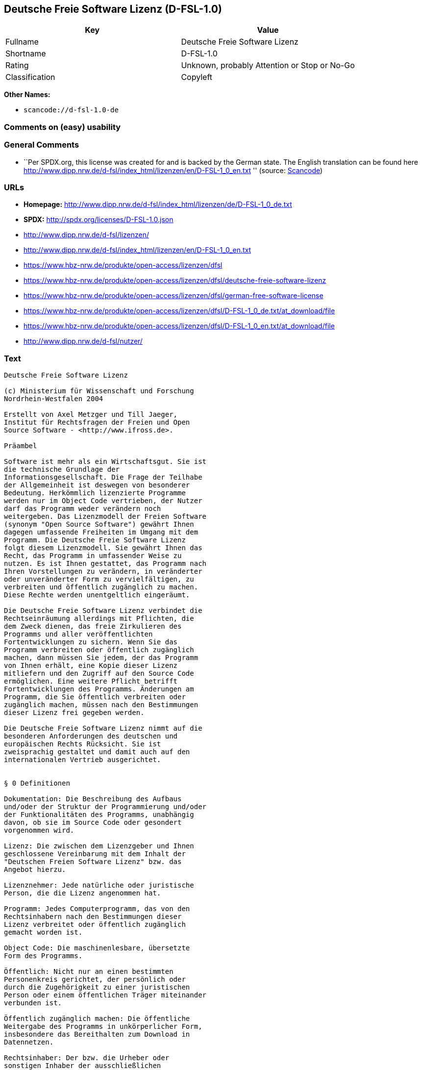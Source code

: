 == Deutsche Freie Software Lizenz (D-FSL-1.0)

[cols=",",options="header",]
|===
|Key |Value
|Fullname |Deutsche Freie Software Lizenz
|Shortname |D-FSL-1.0
|Rating |Unknown, probably Attention or Stop or No-Go
|Classification |Copyleft
|===

*Other Names:*

* `+scancode://d-fsl-1.0-de+`

=== Comments on (easy) usability

=== General Comments

* ``Per SPDX.org, this license was created for and is backed by the
German state. The English translation can be found here
http://www.dipp.nrw.de/d-fsl/index_html/lizenzen/en/D-FSL-1_0_en.txt ''
(source:
https://github.com/nexB/scancode-toolkit/blob/develop/src/licensedcode/data/licenses/d-fsl-1.0-de.yml[Scancode])

=== URLs

* *Homepage:*
http://www.dipp.nrw.de/d-fsl/index_html/lizenzen/de/D-FSL-1_0_de.txt
* *SPDX:* http://spdx.org/licenses/D-FSL-1.0.json
* http://www.dipp.nrw.de/d-fsl/lizenzen/
* http://www.dipp.nrw.de/d-fsl/index_html/lizenzen/en/D-FSL-1_0_en.txt
* https://www.hbz-nrw.de/produkte/open-access/lizenzen/dfsl
* https://www.hbz-nrw.de/produkte/open-access/lizenzen/dfsl/deutsche-freie-software-lizenz
* https://www.hbz-nrw.de/produkte/open-access/lizenzen/dfsl/german-free-software-license
* https://www.hbz-nrw.de/produkte/open-access/lizenzen/dfsl/D-FSL-1_0_de.txt/at_download/file
* https://www.hbz-nrw.de/produkte/open-access/lizenzen/dfsl/D-FSL-1_0_en.txt/at_download/file
* http://www.dipp.nrw.de/d-fsl/nutzer/

=== Text

....
Deutsche Freie Software Lizenz

(c) Ministerium für Wissenschaft und Forschung 
Nordrhein-Westfalen 2004

Erstellt von Axel Metzger und Till Jaeger, 
Institut für Rechtsfragen der Freien und Open 
Source Software - <http://www.ifross.de>.

Präambel

Software ist mehr als ein Wirtschaftsgut. Sie ist 
die technische Grundlage der 
Informationsgesellschaft. Die Frage der Teilhabe 
der Allgemeinheit ist deswegen von besonderer 
Bedeutung. Herkömmlich lizenzierte Programme 
werden nur im Object Code vertrieben, der Nutzer 
darf das Programm weder verändern noch 
weitergeben. Das Lizenzmodell der Freien Software 
(synonym "Open Source Software") gewährt Ihnen 
dagegen umfassende Freiheiten im Umgang mit dem 
Programm. Die Deutsche Freie Software Lizenz 
folgt diesem Lizenzmodell. Sie gewährt Ihnen das 
Recht, das Programm in umfassender Weise zu 
nutzen. Es ist Ihnen gestattet, das Programm nach 
Ihren Vorstellungen zu verändern, in veränderter 
oder unveränderter Form zu vervielfältigen, zu 
verbreiten und öffentlich zugänglich zu machen. 
Diese Rechte werden unentgeltlich eingeräumt. 

Die Deutsche Freie Software Lizenz verbindet die 
Rechtseinräumung allerdings mit Pflichten, die 
dem Zweck dienen, das freie Zirkulieren des 
Programms und aller veröffentlichten 
Fortentwicklungen zu sichern. Wenn Sie das 
Programm verbreiten oder öffentlich zugänglich 
machen, dann müssen Sie jedem, der das Programm 
von Ihnen erhält, eine Kopie dieser Lizenz 
mitliefern und den Zugriff auf den Source Code 
ermöglichen. Eine weitere Pflicht betrifft 
Fortentwicklungen des Programms. Änderungen am 
Programm, die Sie öffentlich verbreiten oder 
zugänglich machen, müssen nach den Bestimmungen 
dieser Lizenz frei gegeben werden. 

Die Deutsche Freie Software Lizenz nimmt auf die 
besonderen Anforderungen des deutschen und 
europäischen Rechts Rücksicht. Sie ist 
zweisprachig gestaltet und damit auch auf den 
internationalen Vertrieb ausgerichtet. 


§ 0 Definitionen

Dokumentation: Die Beschreibung des Aufbaus 
und/oder der Struktur der Programmierung und/oder 
der Funktionalitäten des Programms, unabhängig 
davon, ob sie im Source Code oder gesondert 
vorgenommen wird.

Lizenz: Die zwischen dem Lizenzgeber und Ihnen 
geschlossene Vereinbarung mit dem Inhalt der 
"Deutschen Freien Software Lizenz" bzw. das 
Angebot hierzu. 

Lizenznehmer: Jede natürliche oder juristische 
Person, die die Lizenz angenommen hat.

Programm: Jedes Computerprogramm, das von den 
Rechtsinhabern nach den Bestimmungen dieser 
Lizenz verbreitet oder öffentlich zugänglich 
gemacht worden ist.

Object Code: Die maschinenlesbare, übersetzte 
Form des Programms.

Öffentlich: Nicht nur an einen bestimmten 
Personenkreis gerichtet, der persönlich oder 
durch die Zugehörigkeit zu einer juristischen 
Person oder einem öffentlichen Träger miteinander 
verbunden ist.

Öffentlich zugänglich machen: Die öffentliche 
Weitergabe des Programms in unkörperlicher Form, 
insbesondere das Bereithalten zum Download in 
Datennetzen.  

Rechtsinhaber: Der bzw. die Urheber oder 
sonstigen Inhaber der ausschließlichen 
Nutzungsrechte an dem Programm.

Source Code: Die für Menschen lesbare, in 
Programmiersprache dargestellte Form des 
Programms.

Verändern: Jede Erweiterung, Kürzung und 
Bearbeitung des Programms, insbesondere 
Weiterentwicklungen.

Verbreiten: Die öffentliche Weitergabe 
körperlicher Vervielfältigungsstücke, 
insbesondere auf Datenträgern oder in Verbindung 
mit Hardware. 

Vollständiger Source Code: Der Source Code in der 
für die Erstellung bzw. die Bearbeitung benutzten 
Form zusammen mit den zur Übersetzung und 
Installation erforderlichen Konfigurationsdateien 
und Software-Werkzeugen, sofern diese in der 
benötigten Form nicht allgemein gebräuchlich 
(z.B. Standard-Kompiler) oder für jedermann 
lizenzgebührenfrei im Internet abrufbar sind.


§ 1 Rechte

(1) Sie dürfen das Programm in unveränderter Form 
vervielfältigen, verbreiten und öffentlich 
zugänglich machen. 

(2) Sie dürfen das Programm verändern und 
entsprechend veränderte Versionen 
vervielfältigen, verbreiten und öffentlich 
zugänglich machen. Gestattet ist auch die 
Kombination des Programms oder Teilen hiervon mit 
anderen Programmen. 

(3) Sie erhalten die Rechte unentgeltlich.


§ 2 Pflichten beim Vertrieb

(1) Wenn Sie das Programm verbreiten oder 
öffentlich zugänglich machen, sei es in 
unveränderter oder veränderter Form, sei es in 
einer Kombination mit anderen Programmen oder in 
Verbindung mit Hardware, dann müssen sie 
mitliefern:

1. alle Vermerke im Source Code und/oder Object 
Code, die auf diese Lizenz hinweisen;
 
2. alle Vermerke im Source Code und/oder Object 
Code, die über die Urheber des Programms Auskunft 
geben;

3. einen für den Empfänger deutlich wahrnehmbaren 
Hinweis auf diese Lizenz und die Internetadresse 
<http://www.d-fsl.de>; 

4. den vollständigen Text dieser Lizenz in 
deutlich wahrnehmbarer Weise.

(2) Wenn bei der Installation des Programms 
und/oder beim Programmstart Lizenz- und/oder 
Vertragsbedingungen angezeigt werden, dann müssen

1. diese Lizenz,

2. ein Hinweis auf diese Lizenz und

3. ein Hinweis auf den oder die Rechtsinhaber an 
den ersten unter dieser Lizenz nutzbaren 
Programmbestandteilen 

ebenfalls angezeigt werden. 

(3) Sie dürfen die Nutzung des Programms nicht 
von Pflichten oder Bedingungen abhängig machen, 
die nicht in dieser Lizenz vorgesehen sind. 

(4) Sofern Sie mit dem Programm eine 
Dokumentation erhalten haben, muss diese 
Dokumentation entsprechend mitgeliefert werden, 
es sei denn, die freie Mitlieferung der 
Dokumentation ist Ihnen aufgrund der Lizenz für 
die Dokumentation nicht gestattet.


§ 3 Weitere Pflichten beim Vertrieb veränderter 
Versionen 

(1) Veränderte Versionen des Programms dürfen Sie 
nur unter den Bedingungen dieser Lizenz 
verbreiten oder öffentlich zugänglich machen, so 
dass Dritte das veränderte Programm insgesamt 
unter dieser Lizenz nutzen können. 

(2) Wird das Programm oder ein Teil hiervon mit 
einem anderen Programm kombiniert, gilt auch die 
Kombination insgesamt als eine veränderte Version 
des Programms, es sei denn, das andere Programm 
ist formal und inhaltlich eigenständig. Ein 
anderes Programm ist dann als eigenständig 
anzusehen, wenn es die folgenden Voraussetzungen 
alle erfüllt:

1. Der Source Code der kombinierten Programme 
muss jeweils in eigenen Dateien vorhanden sein, 
die keine Bestandteile des anderen Teils 
enthalten, die über die zur Programmkombination 
üblichen und erforderlichen Informationen über 
den anderen Teil hinausgehen, wobei der Source 
Code des anderen Programms nicht mitgeliefert 
werden muss.

2. Der mit dem Programm kombinierte Teil muss 
auch dann sinnvoll nutzbar sein, wenn er nicht 
mit dem Programm kombiniert wird, und zwar 
entweder alleine oder mit sonstigen Programmen. 
Was als "sinnvoll nutzbar" anzusehen ist, richtet 
sich nach der Auffassung der betroffenen 
Fachkreise. Zu den betroffenen Fachkreisen 
gehören alle Personen, die das Programm oder 
Programme mit vergleichbarer Funktionalität 
entwickeln, benutzen, verbreiten oder öffentlich 
zugänglich machen.

(3) Wenn Sie das Programm oder einen Teil hiervon 
- verändert oder unverändert - zusammen mit einem 
anderen Programm verbreiten oder öffentlich 
zugänglich machen, das unter der GNU General 
Public License (GPL) lizenziert wird, darf das 
Programm auch unter den Bedingungen der GPL 
genutzt werden, sofern es mit dem anderen 
Programm ein "derivative work" im Sinne der GPL 
bildet. Dabei sollen die Hinweise auf diese 
Lizenz entfernt und durch einen Hinweis auf die 
GPL ersetzt werden. Ob bei der Zusammenstellung 
ein "derivate work" im Sinne der GPL entsteht, 
beurteilt sich nach Ziffer 2 b) der GPL. Diese 
Bestimmung lautet: "You must cause any work that 
you distribute or publish, that in whole or in 
part contains or is derived from the Program or 
any part thereof, to be licensed as a whole at no 
charge to all third parties under the terms of 
this License." Die GPL kann abgerufen werden 
unter <http://www.fsf.org/licenses/gpl>.

(4) Wenn Sie das Programm in einer veränderten 
Form verbreiten oder öffentlich zugänglich 
machen, müssen Sie im Source Code einen Hinweis 
mit den Änderungen aufnehmen und mit dem Datum 
der Änderung versehen. Der Hinweis muss erkennen 
lassen, welche Änderungen vorgenommen wurden und 
bestehende Vermerke, die über die Urheber des 
Programms Auskunft geben, übernehmen. Dies gilt 
unabhängig davon, ob Sie einen eigenen 
Urhebervermerk hinzufügen. Anstelle eines 
Hinweises im Source Code können Sie auch ein 
Versionskontrollsystem verwenden oder 
weiterführen, sofern dieses mitverbreitet wird 
oder öffentlich zugänglich ist.

(5) Sie dürfen von Dritten für die Einräumung 
eines einfachen Nutzungsrechts an veränderten 
Versionen des Programms kein Entgelt verlangen.

(6) Wenn Sie an der veränderten Version des 
Programms ein anderes Schutzrecht als ein 
Urheberrecht erwerben, insbesondere ein Patent 
oder Gebrauchsmuster, lizenzieren Sie dieses 
Schutzrecht für veränderte und unveränderte 
Versionen des Programms in dem Umfang, der 
erforderlich ist, um die Rechte aus dieser Lizenz 
wahrnehmen zu können. 


§ 4 Weitere Pflichten beim Vertrieb im Object 
Code

(1) Wenn Sie das Programm nur im Object Code 
verbreiten, dann müssen Sie zusätzlich zu den in 
§ 2 und § 3 geregelten Pflichten entweder 

1. den vollständigen Source Code im Internet 
öffentlich zugänglich machen und bei der 
Verbreitung des Object Codes deutlich auf die 
vollständige Internetadresse hinweisen, unter der 
der Source Code abgerufen werden kann oder 

2. den vollständigen Source Code auf einem 
hierfür üblichen Datenträger unter Beachtung der 
§§ 2 und 3 mitverbreiten.

(2) Wenn Sie das Programm im Object Code 
öffentlich zugänglich machen, dann müssen Sie 
zusätzlich zu den in § 2 und § 3 geregelten 
Pflichten den vollständigen Source Code im 
Internet öffentlich zugänglich machen und dabei 
deutlich auf die vollständige Internetadresse 
hinweisen.

(3) Sofern Sie mit dem Programm eine 
Dokumentation erhalten haben, muss diese 
Dokumentation entsprechend der Absätze 1 und 2 
mitgeliefert werden, es sei denn, die freie 
Mitlieferung der Dokumentation ist Ihnen aufgrund 
der Lizenz für die Dokumentation nicht gestattet.


§ 5 Vertragsschluss

(1) Mit dieser Lizenz wird Ihnen und jeder 
anderen Person ein Angebot auf Abschluss eines 
Vertrages über die Nutzung des Programms unter 
den Bedingungen der Deutschen Freien 
Softwarelizenz unterbreitet.

(2) Sie dürfen das Programm nach den jeweils 
anwendbaren gesetzlichen Vorschriften 
bestimmungsgemäß benutzen, ohne dass es der 
Annahme dieser Lizenz bedarf. Dieses Recht 
umfasst in der Europäischen Union und in den 
meisten anderen Rechtsordnungen insbesondere die 
folgenden Befugnisse: 

1. das Programm ablaufen zu lassen sowie die 
Erstellung von hierfür erforderlichen 
Vervielfältigungen im Haupt- und Arbeitsspeicher; 

2. das Erstellen einer Sicherungskopie; 

3. die Fehlerberichtigung;  

4. die Weitergabe einer rechtmäßig erworbenen 
körperlichen Kopie des Programms.
 
(3) Sie erklären Ihre Zustimmung zum Abschluss 
dieser Lizenz, indem Sie das Programm verbreiten, 
öffentlich zugänglich machen, verändern oder in 
einer Weise vervielfältigen, die über die 
bestimmungsgemäße Nutzung im Sinne von Absatz 2 
hinausgeht. Ab diesem Zeitpunkt ist diese Lizenz 
als rechtlich verbindlicher Vertrag zwischen den 
Rechtsinhabern und Ihnen geschlossen, ohne dass 
es eines Zugangs der Annahmeerklärung bei den 
Rechtsinhabern bedarf.

(4) Sie und jeder andere Lizenznehmer erhalten 
die Rechte aus dieser Lizenz direkt von den 
Rechtsinhabern. Eine Unterlizenzierung oder 
Übertragung der Rechte ist nicht gestattet.
 

§ 6 Beendigung der Rechte bei Zuwiderhandlung

(1) Jede Verletzung Ihrer Verpflichtungen aus 
dieser Lizenz führt zu einer automatischen 
Beendigung Ihrer Rechte aus dieser Lizenz. 

(2) Die Rechte Dritter, die das Programm oder 
Rechte an dem Programm von Ihnen erhalten haben, 
bleiben hiervon unberührt.


§ 7 Haftung und Gewährleistung

(1) Für entgegenstehende Rechte Dritter haften 
die Rechtsinhaber nur, sofern sie Kenntnis von 
diesen Rechten hatten, ohne Sie zu informieren.

(2) Die Haftung für Fehler und sonstige Mängel 
des Programms richtet sich nach den außerhalb 
dieser Lizenz getroffenen Vereinbarungen zwischen 
Ihnen und den Rechtsinhabern oder, wenn eine 
solche Vereinbarung nicht existiert, nach den 
gesetzlichen Regelungen. 


§ 8 Verträge mit Dritten

(1) Diese Lizenz regelt nur die Beziehung 
zwischen Ihnen und den Rechtsinhabern. Sie ist 
nicht Bestandteil der Verträge zwischen Ihnen und 
Dritten. 

(2) Die Lizenz beschränkt Sie nicht in der 
Freiheit, mit Dritten, die von Ihnen Kopien des 
Programms erhalten oder Leistungen in Anspruch 
nehmen, die im Zusammenhang mit dem Programm 
stehen, Verträge beliebigen Inhalts zu schließen, 
sofern Sie dabei Ihren Verpflichtungen aus dieser 
Lizenz nachkommen und die Rechte der Dritten aus 
dieser Lizenz nicht beeinträchtigt werden. 
Insbesondere dürfen Sie für die Überlassung des 
Programms oder sonstige Leistungen ein Entgelt 
verlangen. 

(3) Diese Lizenz verpflichtet Sie nicht, das 
Programm an Dritte weiterzugeben. Es steht Ihnen 
frei zu entscheiden, wem Sie das Programm 
zugänglich machen. Sie dürfen aber die weitere 
Nutzung durch Dritte nicht durch den Einsatz 
technischer Schutzmaßnahmen, insbesondere durch 
den Einsatz von Kopierschutzvorrichtungen 
jeglicher Art, verhindern oder erschweren. Eine 
passwortgeschützte Zugangsbeschränkung oder die 
Nutzung in einem Intranet wird nicht als 
technische Schutzmaßnahme angesehen.


§ 9 Text der Lizenz

(1) Diese Lizenz ist in deutscher und englischer 
Sprache abgefasst. Beide Fassungen sind gleich 
verbindlich. Es wird unterstellt, dass die in der 
Lizenz verwandten Begriffe in beiden Fassungen 
dieselbe Bedeutung haben. Ergeben sich dennoch 
Unterschiede, so ist die Bedeutung maßgeblich, 
welche die Fassungen unter Berücksichtigung des 
Ziels und Zwecks der Lizenz am besten miteinander 
in Einklang bringt. 

(2) Der Lizenzrat der Deutschen Freien Software 
Lizenz kann mit verbindlicher Wirkung neue 
Versionen der Lizenz  in Kraft setzen, soweit 
dies erforderlich und zumutbar ist. Neue 
Versionen der Lizenz werden auf der Internetseite 
<http://www.d-fsl.de> mit einer eindeutigen 
Versionsnummer veröffentlicht. Die neue Version 
der Lizenz erlangt für Sie verbindliche Wirkung, 
wenn Sie von deren Veröffentlichung Kenntnis 
genommen haben. Gesetzliche Rechtsbehelfe gegen 
die Änderung der Lizenz werden durch die 
vorstehenden Bestimmungen nicht beschränkt. 

(3) Sie dürfen diese Lizenz in unveränderter Form 
vervielfältigen, verbreiten und öffentlich 
zugänglich machen.


§ 10 Anwendbares Recht

Auf diese Lizenz findet deutsches Recht 
Anwendung.


Anhang: Wie unterstellen Sie ein Programm der 
Deutschen Freien Software Lizenz?

Um jedermann den Abschluss dieser Lizenz zu 
ermöglichen, wird empfohlen, das Programm mit 
folgendem Hinweis auf die Lizenz zu versehen:

"Copyright (C) 20[jj] [Name des Rechtsinhabers]. 

Dieses Programm kann durch jedermann gemäß den 
Bestimmungen der Deutschen Freien Software Lizenz 
genutzt werden. 

Die Lizenz kann unter <http://www.d-fsl.de> 
abgerufen werden."
....

'''''

=== Raw Data

....
{
    "__impliedNames": [
        "D-FSL-1.0",
        "Deutsche Freie Software Lizenz",
        "scancode://d-fsl-1.0-de"
    ],
    "__impliedId": "D-FSL-1.0",
    "__impliedComments": [
        [
            "Scancode",
            [
                "Per SPDX.org, this license was created for and is backed by the German\nstate. The English translation can be found here\nhttp://www.dipp.nrw.de/d-fsl/index_html/lizenzen/en/D-FSL-1_0_en.txt\n"
            ]
        ]
    ],
    "facts": {
        "SPDX": {
            "isSPDXLicenseDeprecated": false,
            "spdxFullName": "Deutsche Freie Software Lizenz",
            "spdxDetailsURL": "http://spdx.org/licenses/D-FSL-1.0.json",
            "_sourceURL": "https://spdx.org/licenses/D-FSL-1.0.html",
            "spdxLicIsOSIApproved": false,
            "spdxSeeAlso": [
                "http://www.dipp.nrw.de/d-fsl/lizenzen/",
                "http://www.dipp.nrw.de/d-fsl/index_html/lizenzen/de/D-FSL-1_0_de.txt",
                "http://www.dipp.nrw.de/d-fsl/index_html/lizenzen/en/D-FSL-1_0_en.txt",
                "https://www.hbz-nrw.de/produkte/open-access/lizenzen/dfsl",
                "https://www.hbz-nrw.de/produkte/open-access/lizenzen/dfsl/deutsche-freie-software-lizenz",
                "https://www.hbz-nrw.de/produkte/open-access/lizenzen/dfsl/german-free-software-license",
                "https://www.hbz-nrw.de/produkte/open-access/lizenzen/dfsl/D-FSL-1_0_de.txt/at_download/file",
                "https://www.hbz-nrw.de/produkte/open-access/lizenzen/dfsl/D-FSL-1_0_en.txt/at_download/file"
            ],
            "_implications": {
                "__impliedNames": [
                    "D-FSL-1.0",
                    "Deutsche Freie Software Lizenz"
                ],
                "__impliedId": "D-FSL-1.0",
                "__isOsiApproved": false,
                "__impliedURLs": [
                    [
                        "SPDX",
                        "http://spdx.org/licenses/D-FSL-1.0.json"
                    ],
                    [
                        null,
                        "http://www.dipp.nrw.de/d-fsl/lizenzen/"
                    ],
                    [
                        null,
                        "http://www.dipp.nrw.de/d-fsl/index_html/lizenzen/de/D-FSL-1_0_de.txt"
                    ],
                    [
                        null,
                        "http://www.dipp.nrw.de/d-fsl/index_html/lizenzen/en/D-FSL-1_0_en.txt"
                    ],
                    [
                        null,
                        "https://www.hbz-nrw.de/produkte/open-access/lizenzen/dfsl"
                    ],
                    [
                        null,
                        "https://www.hbz-nrw.de/produkte/open-access/lizenzen/dfsl/deutsche-freie-software-lizenz"
                    ],
                    [
                        null,
                        "https://www.hbz-nrw.de/produkte/open-access/lizenzen/dfsl/german-free-software-license"
                    ],
                    [
                        null,
                        "https://www.hbz-nrw.de/produkte/open-access/lizenzen/dfsl/D-FSL-1_0_de.txt/at_download/file"
                    ],
                    [
                        null,
                        "https://www.hbz-nrw.de/produkte/open-access/lizenzen/dfsl/D-FSL-1_0_en.txt/at_download/file"
                    ]
                ]
            },
            "spdxLicenseId": "D-FSL-1.0"
        },
        "Scancode": {
            "otherUrls": [
                "http://www.dipp.nrw.de/d-fsl/index_html/lizenzen/en/D-FSL-1_0_en.txt",
                "http://www.dipp.nrw.de/d-fsl/lizenzen/",
                "http://www.dipp.nrw.de/d-fsl/nutzer/",
                "https://www.hbz-nrw.de/produkte/open-access/lizenzen/dfsl",
                "https://www.hbz-nrw.de/produkte/open-access/lizenzen/dfsl/D-FSL-1_0_de.txt/at_download/file",
                "https://www.hbz-nrw.de/produkte/open-access/lizenzen/dfsl/D-FSL-1_0_en.txt/at_download/file",
                "https://www.hbz-nrw.de/produkte/open-access/lizenzen/dfsl/deutsche-freie-software-lizenz",
                "https://www.hbz-nrw.de/produkte/open-access/lizenzen/dfsl/german-free-software-license"
            ],
            "homepageUrl": "http://www.dipp.nrw.de/d-fsl/index_html/lizenzen/de/D-FSL-1_0_de.txt",
            "shortName": "Deutsche Freie Software Lizenz",
            "textUrls": null,
            "text": "Deutsche Freie Software Lizenz\n\n(c) Ministerium fÃÂ¼r Wissenschaft und Forschung \nNordrhein-Westfalen 2004\n\nErstellt von Axel Metzger und Till Jaeger, \nInstitut fÃÂ¼r Rechtsfragen der Freien und Open \nSource Software - <http://www.ifross.de>.\n\nPrÃÂ¤ambel\n\nSoftware ist mehr als ein Wirtschaftsgut. Sie ist \ndie technische Grundlage der \nInformationsgesellschaft. Die Frage der Teilhabe \nder Allgemeinheit ist deswegen von besonderer \nBedeutung. HerkÃÂ¶mmlich lizenzierte Programme \nwerden nur im Object Code vertrieben, der Nutzer \ndarf das Programm weder verÃÂ¤ndern noch \nweitergeben. Das Lizenzmodell der Freien Software \n(synonym \"Open Source Software\") gewÃÂ¤hrt Ihnen \ndagegen umfassende Freiheiten im Umgang mit dem \nProgramm. Die Deutsche Freie Software Lizenz \nfolgt diesem Lizenzmodell. Sie gewÃÂ¤hrt Ihnen das \nRecht, das Programm in umfassender Weise zu \nnutzen. Es ist Ihnen gestattet, das Programm nach \nIhren Vorstellungen zu verÃÂ¤ndern, in verÃÂ¤nderter \noder unverÃÂ¤nderter Form zu vervielfÃÂ¤ltigen, zu \nverbreiten und ÃÂ¶ffentlich zugÃÂ¤nglich zu machen. \nDiese Rechte werden unentgeltlich eingerÃÂ¤umt. \n\nDie Deutsche Freie Software Lizenz verbindet die \nRechtseinrÃÂ¤umung allerdings mit Pflichten, die \ndem Zweck dienen, das freie Zirkulieren des \nProgramms und aller verÃÂ¶ffentlichten \nFortentwicklungen zu sichern. Wenn Sie das \nProgramm verbreiten oder ÃÂ¶ffentlich zugÃÂ¤nglich \nmachen, dann mÃÂ¼ssen Sie jedem, der das Programm \nvon Ihnen erhÃÂ¤lt, eine Kopie dieser Lizenz \nmitliefern und den Zugriff auf den Source Code \nermÃÂ¶glichen. Eine weitere Pflicht betrifft \nFortentwicklungen des Programms. ÃÂnderungen am \nProgramm, die Sie ÃÂ¶ffentlich verbreiten oder \nzugÃÂ¤nglich machen, mÃÂ¼ssen nach den Bestimmungen \ndieser Lizenz frei gegeben werden. \n\nDie Deutsche Freie Software Lizenz nimmt auf die \nbesonderen Anforderungen des deutschen und \neuropÃÂ¤ischen Rechts RÃÂ¼cksicht. Sie ist \nzweisprachig gestaltet und damit auch auf den \ninternationalen Vertrieb ausgerichtet. \n\n\nÃÂ§ 0 Definitionen\n\nDokumentation: Die Beschreibung des Aufbaus \nund/oder der Struktur der Programmierung und/oder \nder FunktionalitÃÂ¤ten des Programms, unabhÃÂ¤ngig \ndavon, ob sie im Source Code oder gesondert \nvorgenommen wird.\n\nLizenz: Die zwischen dem Lizenzgeber und Ihnen \ngeschlossene Vereinbarung mit dem Inhalt der \n\"Deutschen Freien Software Lizenz\" bzw. das \nAngebot hierzu. \n\nLizenznehmer: Jede natÃÂ¼rliche oder juristische \nPerson, die die Lizenz angenommen hat.\n\nProgramm: Jedes Computerprogramm, das von den \nRechtsinhabern nach den Bestimmungen dieser \nLizenz verbreitet oder ÃÂ¶ffentlich zugÃÂ¤nglich \ngemacht worden ist.\n\nObject Code: Die maschinenlesbare, ÃÂ¼bersetzte \nForm des Programms.\n\nÃÂffentlich: Nicht nur an einen bestimmten \nPersonenkreis gerichtet, der persÃÂ¶nlich oder \ndurch die ZugehÃÂ¶rigkeit zu einer juristischen \nPerson oder einem ÃÂ¶ffentlichen TrÃÂ¤ger miteinander \nverbunden ist.\n\nÃÂffentlich zugÃÂ¤nglich machen: Die ÃÂ¶ffentliche \nWeitergabe des Programms in unkÃÂ¶rperlicher Form, \ninsbesondere das Bereithalten zum Download in \nDatennetzen.  \n\nRechtsinhaber: Der bzw. die Urheber oder \nsonstigen Inhaber der ausschlieÃÂlichen \nNutzungsrechte an dem Programm.\n\nSource Code: Die fÃÂ¼r Menschen lesbare, in \nProgrammiersprache dargestellte Form des \nProgramms.\n\nVerÃÂ¤ndern: Jede Erweiterung, KÃÂ¼rzung und \nBearbeitung des Programms, insbesondere \nWeiterentwicklungen.\n\nVerbreiten: Die ÃÂ¶ffentliche Weitergabe \nkÃÂ¶rperlicher VervielfÃÂ¤ltigungsstÃÂ¼cke, \ninsbesondere auf DatentrÃÂ¤gern oder in Verbindung \nmit Hardware. \n\nVollstÃÂ¤ndiger Source Code: Der Source Code in der \nfÃÂ¼r die Erstellung bzw. die Bearbeitung benutzten \nForm zusammen mit den zur ÃÂbersetzung und \nInstallation erforderlichen Konfigurationsdateien \nund Software-Werkzeugen, sofern diese in der \nbenÃÂ¶tigten Form nicht allgemein gebrÃÂ¤uchlich \n(z.B. Standard-Kompiler) oder fÃÂ¼r jedermann \nlizenzgebÃÂ¼hrenfrei im Internet abrufbar sind.\n\n\nÃÂ§ 1 Rechte\n\n(1) Sie dÃÂ¼rfen das Programm in unverÃÂ¤nderter Form \nvervielfÃÂ¤ltigen, verbreiten und ÃÂ¶ffentlich \nzugÃÂ¤nglich machen. \n\n(2) Sie dÃÂ¼rfen das Programm verÃÂ¤ndern und \nentsprechend verÃÂ¤nderte Versionen \nvervielfÃÂ¤ltigen, verbreiten und ÃÂ¶ffentlich \nzugÃÂ¤nglich machen. Gestattet ist auch die \nKombination des Programms oder Teilen hiervon mit \nanderen Programmen. \n\n(3) Sie erhalten die Rechte unentgeltlich.\n\n\nÃÂ§ 2 Pflichten beim Vertrieb\n\n(1) Wenn Sie das Programm verbreiten oder \nÃÂ¶ffentlich zugÃÂ¤nglich machen, sei es in \nunverÃÂ¤nderter oder verÃÂ¤nderter Form, sei es in \neiner Kombination mit anderen Programmen oder in \nVerbindung mit Hardware, dann mÃÂ¼ssen sie \nmitliefern:\n\n1. alle Vermerke im Source Code und/oder Object \nCode, die auf diese Lizenz hinweisen;\n \n2. alle Vermerke im Source Code und/oder Object \nCode, die ÃÂ¼ber die Urheber des Programms Auskunft \ngeben;\n\n3. einen fÃÂ¼r den EmpfÃÂ¤nger deutlich wahrnehmbaren \nHinweis auf diese Lizenz und die Internetadresse \n<http://www.d-fsl.de>; \n\n4. den vollstÃÂ¤ndigen Text dieser Lizenz in \ndeutlich wahrnehmbarer Weise.\n\n(2) Wenn bei der Installation des Programms \nund/oder beim Programmstart Lizenz- und/oder \nVertragsbedingungen angezeigt werden, dann mÃÂ¼ssen\n\n1. diese Lizenz,\n\n2. ein Hinweis auf diese Lizenz und\n\n3. ein Hinweis auf den oder die Rechtsinhaber an \nden ersten unter dieser Lizenz nutzbaren \nProgrammbestandteilen \n\nebenfalls angezeigt werden. \n\n(3) Sie dÃÂ¼rfen die Nutzung des Programms nicht \nvon Pflichten oder Bedingungen abhÃÂ¤ngig machen, \ndie nicht in dieser Lizenz vorgesehen sind. \n\n(4) Sofern Sie mit dem Programm eine \nDokumentation erhalten haben, muss diese \nDokumentation entsprechend mitgeliefert werden, \nes sei denn, die freie Mitlieferung der \nDokumentation ist Ihnen aufgrund der Lizenz fÃÂ¼r \ndie Dokumentation nicht gestattet.\n\n\nÃÂ§ 3 Weitere Pflichten beim Vertrieb verÃÂ¤nderter \nVersionen \n\n(1) VerÃÂ¤nderte Versionen des Programms dÃÂ¼rfen Sie \nnur unter den Bedingungen dieser Lizenz \nverbreiten oder ÃÂ¶ffentlich zugÃÂ¤nglich machen, so \ndass Dritte das verÃÂ¤nderte Programm insgesamt \nunter dieser Lizenz nutzen kÃÂ¶nnen. \n\n(2) Wird das Programm oder ein Teil hiervon mit \neinem anderen Programm kombiniert, gilt auch die \nKombination insgesamt als eine verÃÂ¤nderte Version \ndes Programms, es sei denn, das andere Programm \nist formal und inhaltlich eigenstÃÂ¤ndig. Ein \nanderes Programm ist dann als eigenstÃÂ¤ndig \nanzusehen, wenn es die folgenden Voraussetzungen \nalle erfÃÂ¼llt:\n\n1. Der Source Code der kombinierten Programme \nmuss jeweils in eigenen Dateien vorhanden sein, \ndie keine Bestandteile des anderen Teils \nenthalten, die ÃÂ¼ber die zur Programmkombination \nÃÂ¼blichen und erforderlichen Informationen ÃÂ¼ber \nden anderen Teil hinausgehen, wobei der Source \nCode des anderen Programms nicht mitgeliefert \nwerden muss.\n\n2. Der mit dem Programm kombinierte Teil muss \nauch dann sinnvoll nutzbar sein, wenn er nicht \nmit dem Programm kombiniert wird, und zwar \nentweder alleine oder mit sonstigen Programmen. \nWas als \"sinnvoll nutzbar\" anzusehen ist, richtet \nsich nach der Auffassung der betroffenen \nFachkreise. Zu den betroffenen Fachkreisen \ngehÃÂ¶ren alle Personen, die das Programm oder \nProgramme mit vergleichbarer FunktionalitÃÂ¤t \nentwickeln, benutzen, verbreiten oder ÃÂ¶ffentlich \nzugÃÂ¤nglich machen.\n\n(3) Wenn Sie das Programm oder einen Teil hiervon \n- verÃÂ¤ndert oder unverÃÂ¤ndert - zusammen mit einem \nanderen Programm verbreiten oder ÃÂ¶ffentlich \nzugÃÂ¤nglich machen, das unter der GNU General \nPublic License (GPL) lizenziert wird, darf das \nProgramm auch unter den Bedingungen der GPL \ngenutzt werden, sofern es mit dem anderen \nProgramm ein \"derivative work\" im Sinne der GPL \nbildet. Dabei sollen die Hinweise auf diese \nLizenz entfernt und durch einen Hinweis auf die \nGPL ersetzt werden. Ob bei der Zusammenstellung \nein \"derivate work\" im Sinne der GPL entsteht, \nbeurteilt sich nach Ziffer 2 b) der GPL. Diese \nBestimmung lautet: \"You must cause any work that \nyou distribute or publish, that in whole or in \npart contains or is derived from the Program or \nany part thereof, to be licensed as a whole at no \ncharge to all third parties under the terms of \nthis License.\" Die GPL kann abgerufen werden \nunter <http://www.fsf.org/licenses/gpl>.\n\n(4) Wenn Sie das Programm in einer verÃÂ¤nderten \nForm verbreiten oder ÃÂ¶ffentlich zugÃÂ¤nglich \nmachen, mÃÂ¼ssen Sie im Source Code einen Hinweis \nmit den ÃÂnderungen aufnehmen und mit dem Datum \nder ÃÂnderung versehen. Der Hinweis muss erkennen \nlassen, welche ÃÂnderungen vorgenommen wurden und \nbestehende Vermerke, die ÃÂ¼ber die Urheber des \nProgramms Auskunft geben, ÃÂ¼bernehmen. Dies gilt \nunabhÃÂ¤ngig davon, ob Sie einen eigenen \nUrhebervermerk hinzufÃÂ¼gen. Anstelle eines \nHinweises im Source Code kÃÂ¶nnen Sie auch ein \nVersionskontrollsystem verwenden oder \nweiterfÃÂ¼hren, sofern dieses mitverbreitet wird \noder ÃÂ¶ffentlich zugÃÂ¤nglich ist.\n\n(5) Sie dÃÂ¼rfen von Dritten fÃÂ¼r die EinrÃÂ¤umung \neines einfachen Nutzungsrechts an verÃÂ¤nderten \nVersionen des Programms kein Entgelt verlangen.\n\n(6) Wenn Sie an der verÃÂ¤nderten Version des \nProgramms ein anderes Schutzrecht als ein \nUrheberrecht erwerben, insbesondere ein Patent \noder Gebrauchsmuster, lizenzieren Sie dieses \nSchutzrecht fÃÂ¼r verÃÂ¤nderte und unverÃÂ¤nderte \nVersionen des Programms in dem Umfang, der \nerforderlich ist, um die Rechte aus dieser Lizenz \nwahrnehmen zu kÃÂ¶nnen. \n\n\nÃÂ§ 4 Weitere Pflichten beim Vertrieb im Object \nCode\n\n(1) Wenn Sie das Programm nur im Object Code \nverbreiten, dann mÃÂ¼ssen Sie zusÃÂ¤tzlich zu den in \nÃÂ§ 2 und ÃÂ§ 3 geregelten Pflichten entweder \n\n1. den vollstÃÂ¤ndigen Source Code im Internet \nÃÂ¶ffentlich zugÃÂ¤nglich machen und bei der \nVerbreitung des Object Codes deutlich auf die \nvollstÃÂ¤ndige Internetadresse hinweisen, unter der \nder Source Code abgerufen werden kann oder \n\n2. den vollstÃÂ¤ndigen Source Code auf einem \nhierfÃÂ¼r ÃÂ¼blichen DatentrÃÂ¤ger unter Beachtung der \nÃÂ§ÃÂ§ 2 und 3 mitverbreiten.\n\n(2) Wenn Sie das Programm im Object Code \nÃÂ¶ffentlich zugÃÂ¤nglich machen, dann mÃÂ¼ssen Sie \nzusÃÂ¤tzlich zu den in ÃÂ§ 2 und ÃÂ§ 3 geregelten \nPflichten den vollstÃÂ¤ndigen Source Code im \nInternet ÃÂ¶ffentlich zugÃÂ¤nglich machen und dabei \ndeutlich auf die vollstÃÂ¤ndige Internetadresse \nhinweisen.\n\n(3) Sofern Sie mit dem Programm eine \nDokumentation erhalten haben, muss diese \nDokumentation entsprechend der AbsÃÂ¤tze 1 und 2 \nmitgeliefert werden, es sei denn, die freie \nMitlieferung der Dokumentation ist Ihnen aufgrund \nder Lizenz fÃÂ¼r die Dokumentation nicht gestattet.\n\n\nÃÂ§ 5 Vertragsschluss\n\n(1) Mit dieser Lizenz wird Ihnen und jeder \nanderen Person ein Angebot auf Abschluss eines \nVertrages ÃÂ¼ber die Nutzung des Programms unter \nden Bedingungen der Deutschen Freien \nSoftwarelizenz unterbreitet.\n\n(2) Sie dÃÂ¼rfen das Programm nach den jeweils \nanwendbaren gesetzlichen Vorschriften \nbestimmungsgemÃÂ¤ÃÂ benutzen, ohne dass es der \nAnnahme dieser Lizenz bedarf. Dieses Recht \numfasst in der EuropÃÂ¤ischen Union und in den \nmeisten anderen Rechtsordnungen insbesondere die \nfolgenden Befugnisse: \n\n1. das Programm ablaufen zu lassen sowie die \nErstellung von hierfÃÂ¼r erforderlichen \nVervielfÃÂ¤ltigungen im Haupt- und Arbeitsspeicher; \n\n2. das Erstellen einer Sicherungskopie; \n\n3. die Fehlerberichtigung;  \n\n4. die Weitergabe einer rechtmÃÂ¤ÃÂig erworbenen \nkÃÂ¶rperlichen Kopie des Programms.\n \n(3) Sie erklÃÂ¤ren Ihre Zustimmung zum Abschluss \ndieser Lizenz, indem Sie das Programm verbreiten, \nÃÂ¶ffentlich zugÃÂ¤nglich machen, verÃÂ¤ndern oder in \neiner Weise vervielfÃÂ¤ltigen, die ÃÂ¼ber die \nbestimmungsgemÃÂ¤ÃÂe Nutzung im Sinne von Absatz 2 \nhinausgeht. Ab diesem Zeitpunkt ist diese Lizenz \nals rechtlich verbindlicher Vertrag zwischen den \nRechtsinhabern und Ihnen geschlossen, ohne dass \nes eines Zugangs der AnnahmeerklÃÂ¤rung bei den \nRechtsinhabern bedarf.\n\n(4) Sie und jeder andere Lizenznehmer erhalten \ndie Rechte aus dieser Lizenz direkt von den \nRechtsinhabern. Eine Unterlizenzierung oder \nÃÂbertragung der Rechte ist nicht gestattet.\n \n\nÃÂ§ 6 Beendigung der Rechte bei Zuwiderhandlung\n\n(1) Jede Verletzung Ihrer Verpflichtungen aus \ndieser Lizenz fÃÂ¼hrt zu einer automatischen \nBeendigung Ihrer Rechte aus dieser Lizenz. \n\n(2) Die Rechte Dritter, die das Programm oder \nRechte an dem Programm von Ihnen erhalten haben, \nbleiben hiervon unberÃÂ¼hrt.\n\n\nÃÂ§ 7 Haftung und GewÃÂ¤hrleistung\n\n(1) FÃÂ¼r entgegenstehende Rechte Dritter haften \ndie Rechtsinhaber nur, sofern sie Kenntnis von \ndiesen Rechten hatten, ohne Sie zu informieren.\n\n(2) Die Haftung fÃÂ¼r Fehler und sonstige MÃÂ¤ngel \ndes Programms richtet sich nach den auÃÂerhalb \ndieser Lizenz getroffenen Vereinbarungen zwischen \nIhnen und den Rechtsinhabern oder, wenn eine \nsolche Vereinbarung nicht existiert, nach den \ngesetzlichen Regelungen. \n\n\nÃÂ§ 8 VertrÃÂ¤ge mit Dritten\n\n(1) Diese Lizenz regelt nur die Beziehung \nzwischen Ihnen und den Rechtsinhabern. Sie ist \nnicht Bestandteil der VertrÃÂ¤ge zwischen Ihnen und \nDritten. \n\n(2) Die Lizenz beschrÃÂ¤nkt Sie nicht in der \nFreiheit, mit Dritten, die von Ihnen Kopien des \nProgramms erhalten oder Leistungen in Anspruch \nnehmen, die im Zusammenhang mit dem Programm \nstehen, VertrÃÂ¤ge beliebigen Inhalts zu schlieÃÂen, \nsofern Sie dabei Ihren Verpflichtungen aus dieser \nLizenz nachkommen und die Rechte der Dritten aus \ndieser Lizenz nicht beeintrÃÂ¤chtigt werden. \nInsbesondere dÃÂ¼rfen Sie fÃÂ¼r die ÃÂberlassung des \nProgramms oder sonstige Leistungen ein Entgelt \nverlangen. \n\n(3) Diese Lizenz verpflichtet Sie nicht, das \nProgramm an Dritte weiterzugeben. Es steht Ihnen \nfrei zu entscheiden, wem Sie das Programm \nzugÃÂ¤nglich machen. Sie dÃÂ¼rfen aber die weitere \nNutzung durch Dritte nicht durch den Einsatz \ntechnischer SchutzmaÃÂnahmen, insbesondere durch \nden Einsatz von Kopierschutzvorrichtungen \njeglicher Art, verhindern oder erschweren. Eine \npasswortgeschÃÂ¼tzte ZugangsbeschrÃÂ¤nkung oder die \nNutzung in einem Intranet wird nicht als \ntechnische SchutzmaÃÂnahme angesehen.\n\n\nÃÂ§ 9 Text der Lizenz\n\n(1) Diese Lizenz ist in deutscher und englischer \nSprache abgefasst. Beide Fassungen sind gleich \nverbindlich. Es wird unterstellt, dass die in der \nLizenz verwandten Begriffe in beiden Fassungen \ndieselbe Bedeutung haben. Ergeben sich dennoch \nUnterschiede, so ist die Bedeutung maÃÂgeblich, \nwelche die Fassungen unter BerÃÂ¼cksichtigung des \nZiels und Zwecks der Lizenz am besten miteinander \nin Einklang bringt. \n\n(2) Der Lizenzrat der Deutschen Freien Software \nLizenz kann mit verbindlicher Wirkung neue \nVersionen der Lizenz  in Kraft setzen, soweit \ndies erforderlich und zumutbar ist. Neue \nVersionen der Lizenz werden auf der Internetseite \n<http://www.d-fsl.de> mit einer eindeutigen \nVersionsnummer verÃÂ¶ffentlicht. Die neue Version \nder Lizenz erlangt fÃÂ¼r Sie verbindliche Wirkung, \nwenn Sie von deren VerÃÂ¶ffentlichung Kenntnis \ngenommen haben. Gesetzliche Rechtsbehelfe gegen \ndie ÃÂnderung der Lizenz werden durch die \nvorstehenden Bestimmungen nicht beschrÃÂ¤nkt. \n\n(3) Sie dÃÂ¼rfen diese Lizenz in unverÃÂ¤nderter Form \nvervielfÃÂ¤ltigen, verbreiten und ÃÂ¶ffentlich \nzugÃÂ¤nglich machen.\n\n\nÃÂ§ 10 Anwendbares Recht\n\nAuf diese Lizenz findet deutsches Recht \nAnwendung.\n\n\nAnhang: Wie unterstellen Sie ein Programm der \nDeutschen Freien Software Lizenz?\n\nUm jedermann den Abschluss dieser Lizenz zu \nermÃÂ¶glichen, wird empfohlen, das Programm mit \nfolgendem Hinweis auf die Lizenz zu versehen:\n\n\"Copyright (C) 20[jj] [Name des Rechtsinhabers]. \n\nDieses Programm kann durch jedermann gemÃÂ¤ÃÂ den \nBestimmungen der Deutschen Freien Software Lizenz \ngenutzt werden. \n\nDie Lizenz kann unter <http://www.d-fsl.de> \nabgerufen werden.\"",
            "category": "Copyleft",
            "osiUrl": null,
            "owner": "Institute for Legal Issues On Free and Open Source Software",
            "_sourceURL": "https://github.com/nexB/scancode-toolkit/blob/develop/src/licensedcode/data/licenses/d-fsl-1.0-de.yml",
            "key": "d-fsl-1.0-de",
            "name": "Deutsche Freie Software Lizenz",
            "spdxId": "D-FSL-1.0",
            "notes": "Per SPDX.org, this license was created for and is backed by the German\nstate. The English translation can be found here\nhttp://www.dipp.nrw.de/d-fsl/index_html/lizenzen/en/D-FSL-1_0_en.txt\n",
            "_implications": {
                "__impliedNames": [
                    "scancode://d-fsl-1.0-de",
                    "Deutsche Freie Software Lizenz",
                    "D-FSL-1.0"
                ],
                "__impliedId": "D-FSL-1.0",
                "__impliedComments": [
                    [
                        "Scancode",
                        [
                            "Per SPDX.org, this license was created for and is backed by the German\nstate. The English translation can be found here\nhttp://www.dipp.nrw.de/d-fsl/index_html/lizenzen/en/D-FSL-1_0_en.txt\n"
                        ]
                    ]
                ],
                "__impliedCopyleft": [
                    [
                        "Scancode",
                        "Copyleft"
                    ]
                ],
                "__calculatedCopyleft": "Copyleft",
                "__impliedText": "Deutsche Freie Software Lizenz\n\n(c) Ministerium fÃ¼r Wissenschaft und Forschung \nNordrhein-Westfalen 2004\n\nErstellt von Axel Metzger und Till Jaeger, \nInstitut fÃ¼r Rechtsfragen der Freien und Open \nSource Software - <http://www.ifross.de>.\n\nPrÃ¤ambel\n\nSoftware ist mehr als ein Wirtschaftsgut. Sie ist \ndie technische Grundlage der \nInformationsgesellschaft. Die Frage der Teilhabe \nder Allgemeinheit ist deswegen von besonderer \nBedeutung. HerkÃ¶mmlich lizenzierte Programme \nwerden nur im Object Code vertrieben, der Nutzer \ndarf das Programm weder verÃ¤ndern noch \nweitergeben. Das Lizenzmodell der Freien Software \n(synonym \"Open Source Software\") gewÃ¤hrt Ihnen \ndagegen umfassende Freiheiten im Umgang mit dem \nProgramm. Die Deutsche Freie Software Lizenz \nfolgt diesem Lizenzmodell. Sie gewÃ¤hrt Ihnen das \nRecht, das Programm in umfassender Weise zu \nnutzen. Es ist Ihnen gestattet, das Programm nach \nIhren Vorstellungen zu verÃ¤ndern, in verÃ¤nderter \noder unverÃ¤nderter Form zu vervielfÃ¤ltigen, zu \nverbreiten und Ã¶ffentlich zugÃ¤nglich zu machen. \nDiese Rechte werden unentgeltlich eingerÃ¤umt. \n\nDie Deutsche Freie Software Lizenz verbindet die \nRechtseinrÃ¤umung allerdings mit Pflichten, die \ndem Zweck dienen, das freie Zirkulieren des \nProgramms und aller verÃ¶ffentlichten \nFortentwicklungen zu sichern. Wenn Sie das \nProgramm verbreiten oder Ã¶ffentlich zugÃ¤nglich \nmachen, dann mÃ¼ssen Sie jedem, der das Programm \nvon Ihnen erhÃ¤lt, eine Kopie dieser Lizenz \nmitliefern und den Zugriff auf den Source Code \nermÃ¶glichen. Eine weitere Pflicht betrifft \nFortentwicklungen des Programms. Ãnderungen am \nProgramm, die Sie Ã¶ffentlich verbreiten oder \nzugÃ¤nglich machen, mÃ¼ssen nach den Bestimmungen \ndieser Lizenz frei gegeben werden. \n\nDie Deutsche Freie Software Lizenz nimmt auf die \nbesonderen Anforderungen des deutschen und \neuropÃ¤ischen Rechts RÃ¼cksicht. Sie ist \nzweisprachig gestaltet und damit auch auf den \ninternationalen Vertrieb ausgerichtet. \n\n\nÂ§ 0 Definitionen\n\nDokumentation: Die Beschreibung des Aufbaus \nund/oder der Struktur der Programmierung und/oder \nder FunktionalitÃ¤ten des Programms, unabhÃ¤ngig \ndavon, ob sie im Source Code oder gesondert \nvorgenommen wird.\n\nLizenz: Die zwischen dem Lizenzgeber und Ihnen \ngeschlossene Vereinbarung mit dem Inhalt der \n\"Deutschen Freien Software Lizenz\" bzw. das \nAngebot hierzu. \n\nLizenznehmer: Jede natÃ¼rliche oder juristische \nPerson, die die Lizenz angenommen hat.\n\nProgramm: Jedes Computerprogramm, das von den \nRechtsinhabern nach den Bestimmungen dieser \nLizenz verbreitet oder Ã¶ffentlich zugÃ¤nglich \ngemacht worden ist.\n\nObject Code: Die maschinenlesbare, Ã¼bersetzte \nForm des Programms.\n\nÃffentlich: Nicht nur an einen bestimmten \nPersonenkreis gerichtet, der persÃ¶nlich oder \ndurch die ZugehÃ¶rigkeit zu einer juristischen \nPerson oder einem Ã¶ffentlichen TrÃ¤ger miteinander \nverbunden ist.\n\nÃffentlich zugÃ¤nglich machen: Die Ã¶ffentliche \nWeitergabe des Programms in unkÃ¶rperlicher Form, \ninsbesondere das Bereithalten zum Download in \nDatennetzen.  \n\nRechtsinhaber: Der bzw. die Urheber oder \nsonstigen Inhaber der ausschlieÃlichen \nNutzungsrechte an dem Programm.\n\nSource Code: Die fÃ¼r Menschen lesbare, in \nProgrammiersprache dargestellte Form des \nProgramms.\n\nVerÃ¤ndern: Jede Erweiterung, KÃ¼rzung und \nBearbeitung des Programms, insbesondere \nWeiterentwicklungen.\n\nVerbreiten: Die Ã¶ffentliche Weitergabe \nkÃ¶rperlicher VervielfÃ¤ltigungsstÃ¼cke, \ninsbesondere auf DatentrÃ¤gern oder in Verbindung \nmit Hardware. \n\nVollstÃ¤ndiger Source Code: Der Source Code in der \nfÃ¼r die Erstellung bzw. die Bearbeitung benutzten \nForm zusammen mit den zur Ãbersetzung und \nInstallation erforderlichen Konfigurationsdateien \nund Software-Werkzeugen, sofern diese in der \nbenÃ¶tigten Form nicht allgemein gebrÃ¤uchlich \n(z.B. Standard-Kompiler) oder fÃ¼r jedermann \nlizenzgebÃ¼hrenfrei im Internet abrufbar sind.\n\n\nÂ§ 1 Rechte\n\n(1) Sie dÃ¼rfen das Programm in unverÃ¤nderter Form \nvervielfÃ¤ltigen, verbreiten und Ã¶ffentlich \nzugÃ¤nglich machen. \n\n(2) Sie dÃ¼rfen das Programm verÃ¤ndern und \nentsprechend verÃ¤nderte Versionen \nvervielfÃ¤ltigen, verbreiten und Ã¶ffentlich \nzugÃ¤nglich machen. Gestattet ist auch die \nKombination des Programms oder Teilen hiervon mit \nanderen Programmen. \n\n(3) Sie erhalten die Rechte unentgeltlich.\n\n\nÂ§ 2 Pflichten beim Vertrieb\n\n(1) Wenn Sie das Programm verbreiten oder \nÃ¶ffentlich zugÃ¤nglich machen, sei es in \nunverÃ¤nderter oder verÃ¤nderter Form, sei es in \neiner Kombination mit anderen Programmen oder in \nVerbindung mit Hardware, dann mÃ¼ssen sie \nmitliefern:\n\n1. alle Vermerke im Source Code und/oder Object \nCode, die auf diese Lizenz hinweisen;\n \n2. alle Vermerke im Source Code und/oder Object \nCode, die Ã¼ber die Urheber des Programms Auskunft \ngeben;\n\n3. einen fÃ¼r den EmpfÃ¤nger deutlich wahrnehmbaren \nHinweis auf diese Lizenz und die Internetadresse \n<http://www.d-fsl.de>; \n\n4. den vollstÃ¤ndigen Text dieser Lizenz in \ndeutlich wahrnehmbarer Weise.\n\n(2) Wenn bei der Installation des Programms \nund/oder beim Programmstart Lizenz- und/oder \nVertragsbedingungen angezeigt werden, dann mÃ¼ssen\n\n1. diese Lizenz,\n\n2. ein Hinweis auf diese Lizenz und\n\n3. ein Hinweis auf den oder die Rechtsinhaber an \nden ersten unter dieser Lizenz nutzbaren \nProgrammbestandteilen \n\nebenfalls angezeigt werden. \n\n(3) Sie dÃ¼rfen die Nutzung des Programms nicht \nvon Pflichten oder Bedingungen abhÃ¤ngig machen, \ndie nicht in dieser Lizenz vorgesehen sind. \n\n(4) Sofern Sie mit dem Programm eine \nDokumentation erhalten haben, muss diese \nDokumentation entsprechend mitgeliefert werden, \nes sei denn, die freie Mitlieferung der \nDokumentation ist Ihnen aufgrund der Lizenz fÃ¼r \ndie Dokumentation nicht gestattet.\n\n\nÂ§ 3 Weitere Pflichten beim Vertrieb verÃ¤nderter \nVersionen \n\n(1) VerÃ¤nderte Versionen des Programms dÃ¼rfen Sie \nnur unter den Bedingungen dieser Lizenz \nverbreiten oder Ã¶ffentlich zugÃ¤nglich machen, so \ndass Dritte das verÃ¤nderte Programm insgesamt \nunter dieser Lizenz nutzen kÃ¶nnen. \n\n(2) Wird das Programm oder ein Teil hiervon mit \neinem anderen Programm kombiniert, gilt auch die \nKombination insgesamt als eine verÃ¤nderte Version \ndes Programms, es sei denn, das andere Programm \nist formal und inhaltlich eigenstÃ¤ndig. Ein \nanderes Programm ist dann als eigenstÃ¤ndig \nanzusehen, wenn es die folgenden Voraussetzungen \nalle erfÃ¼llt:\n\n1. Der Source Code der kombinierten Programme \nmuss jeweils in eigenen Dateien vorhanden sein, \ndie keine Bestandteile des anderen Teils \nenthalten, die Ã¼ber die zur Programmkombination \nÃ¼blichen und erforderlichen Informationen Ã¼ber \nden anderen Teil hinausgehen, wobei der Source \nCode des anderen Programms nicht mitgeliefert \nwerden muss.\n\n2. Der mit dem Programm kombinierte Teil muss \nauch dann sinnvoll nutzbar sein, wenn er nicht \nmit dem Programm kombiniert wird, und zwar \nentweder alleine oder mit sonstigen Programmen. \nWas als \"sinnvoll nutzbar\" anzusehen ist, richtet \nsich nach der Auffassung der betroffenen \nFachkreise. Zu den betroffenen Fachkreisen \ngehÃ¶ren alle Personen, die das Programm oder \nProgramme mit vergleichbarer FunktionalitÃ¤t \nentwickeln, benutzen, verbreiten oder Ã¶ffentlich \nzugÃ¤nglich machen.\n\n(3) Wenn Sie das Programm oder einen Teil hiervon \n- verÃ¤ndert oder unverÃ¤ndert - zusammen mit einem \nanderen Programm verbreiten oder Ã¶ffentlich \nzugÃ¤nglich machen, das unter der GNU General \nPublic License (GPL) lizenziert wird, darf das \nProgramm auch unter den Bedingungen der GPL \ngenutzt werden, sofern es mit dem anderen \nProgramm ein \"derivative work\" im Sinne der GPL \nbildet. Dabei sollen die Hinweise auf diese \nLizenz entfernt und durch einen Hinweis auf die \nGPL ersetzt werden. Ob bei der Zusammenstellung \nein \"derivate work\" im Sinne der GPL entsteht, \nbeurteilt sich nach Ziffer 2 b) der GPL. Diese \nBestimmung lautet: \"You must cause any work that \nyou distribute or publish, that in whole or in \npart contains or is derived from the Program or \nany part thereof, to be licensed as a whole at no \ncharge to all third parties under the terms of \nthis License.\" Die GPL kann abgerufen werden \nunter <http://www.fsf.org/licenses/gpl>.\n\n(4) Wenn Sie das Programm in einer verÃ¤nderten \nForm verbreiten oder Ã¶ffentlich zugÃ¤nglich \nmachen, mÃ¼ssen Sie im Source Code einen Hinweis \nmit den Ãnderungen aufnehmen und mit dem Datum \nder Ãnderung versehen. Der Hinweis muss erkennen \nlassen, welche Ãnderungen vorgenommen wurden und \nbestehende Vermerke, die Ã¼ber die Urheber des \nProgramms Auskunft geben, Ã¼bernehmen. Dies gilt \nunabhÃ¤ngig davon, ob Sie einen eigenen \nUrhebervermerk hinzufÃ¼gen. Anstelle eines \nHinweises im Source Code kÃ¶nnen Sie auch ein \nVersionskontrollsystem verwenden oder \nweiterfÃ¼hren, sofern dieses mitverbreitet wird \noder Ã¶ffentlich zugÃ¤nglich ist.\n\n(5) Sie dÃ¼rfen von Dritten fÃ¼r die EinrÃ¤umung \neines einfachen Nutzungsrechts an verÃ¤nderten \nVersionen des Programms kein Entgelt verlangen.\n\n(6) Wenn Sie an der verÃ¤nderten Version des \nProgramms ein anderes Schutzrecht als ein \nUrheberrecht erwerben, insbesondere ein Patent \noder Gebrauchsmuster, lizenzieren Sie dieses \nSchutzrecht fÃ¼r verÃ¤nderte und unverÃ¤nderte \nVersionen des Programms in dem Umfang, der \nerforderlich ist, um die Rechte aus dieser Lizenz \nwahrnehmen zu kÃ¶nnen. \n\n\nÂ§ 4 Weitere Pflichten beim Vertrieb im Object \nCode\n\n(1) Wenn Sie das Programm nur im Object Code \nverbreiten, dann mÃ¼ssen Sie zusÃ¤tzlich zu den in \nÂ§ 2 und Â§ 3 geregelten Pflichten entweder \n\n1. den vollstÃ¤ndigen Source Code im Internet \nÃ¶ffentlich zugÃ¤nglich machen und bei der \nVerbreitung des Object Codes deutlich auf die \nvollstÃ¤ndige Internetadresse hinweisen, unter der \nder Source Code abgerufen werden kann oder \n\n2. den vollstÃ¤ndigen Source Code auf einem \nhierfÃ¼r Ã¼blichen DatentrÃ¤ger unter Beachtung der \nÂ§Â§ 2 und 3 mitverbreiten.\n\n(2) Wenn Sie das Programm im Object Code \nÃ¶ffentlich zugÃ¤nglich machen, dann mÃ¼ssen Sie \nzusÃ¤tzlich zu den in Â§ 2 und Â§ 3 geregelten \nPflichten den vollstÃ¤ndigen Source Code im \nInternet Ã¶ffentlich zugÃ¤nglich machen und dabei \ndeutlich auf die vollstÃ¤ndige Internetadresse \nhinweisen.\n\n(3) Sofern Sie mit dem Programm eine \nDokumentation erhalten haben, muss diese \nDokumentation entsprechend der AbsÃ¤tze 1 und 2 \nmitgeliefert werden, es sei denn, die freie \nMitlieferung der Dokumentation ist Ihnen aufgrund \nder Lizenz fÃ¼r die Dokumentation nicht gestattet.\n\n\nÂ§ 5 Vertragsschluss\n\n(1) Mit dieser Lizenz wird Ihnen und jeder \nanderen Person ein Angebot auf Abschluss eines \nVertrages Ã¼ber die Nutzung des Programms unter \nden Bedingungen der Deutschen Freien \nSoftwarelizenz unterbreitet.\n\n(2) Sie dÃ¼rfen das Programm nach den jeweils \nanwendbaren gesetzlichen Vorschriften \nbestimmungsgemÃ¤Ã benutzen, ohne dass es der \nAnnahme dieser Lizenz bedarf. Dieses Recht \numfasst in der EuropÃ¤ischen Union und in den \nmeisten anderen Rechtsordnungen insbesondere die \nfolgenden Befugnisse: \n\n1. das Programm ablaufen zu lassen sowie die \nErstellung von hierfÃ¼r erforderlichen \nVervielfÃ¤ltigungen im Haupt- und Arbeitsspeicher; \n\n2. das Erstellen einer Sicherungskopie; \n\n3. die Fehlerberichtigung;  \n\n4. die Weitergabe einer rechtmÃ¤Ãig erworbenen \nkÃ¶rperlichen Kopie des Programms.\n \n(3) Sie erklÃ¤ren Ihre Zustimmung zum Abschluss \ndieser Lizenz, indem Sie das Programm verbreiten, \nÃ¶ffentlich zugÃ¤nglich machen, verÃ¤ndern oder in \neiner Weise vervielfÃ¤ltigen, die Ã¼ber die \nbestimmungsgemÃ¤Ãe Nutzung im Sinne von Absatz 2 \nhinausgeht. Ab diesem Zeitpunkt ist diese Lizenz \nals rechtlich verbindlicher Vertrag zwischen den \nRechtsinhabern und Ihnen geschlossen, ohne dass \nes eines Zugangs der AnnahmeerklÃ¤rung bei den \nRechtsinhabern bedarf.\n\n(4) Sie und jeder andere Lizenznehmer erhalten \ndie Rechte aus dieser Lizenz direkt von den \nRechtsinhabern. Eine Unterlizenzierung oder \nÃbertragung der Rechte ist nicht gestattet.\n \n\nÂ§ 6 Beendigung der Rechte bei Zuwiderhandlung\n\n(1) Jede Verletzung Ihrer Verpflichtungen aus \ndieser Lizenz fÃ¼hrt zu einer automatischen \nBeendigung Ihrer Rechte aus dieser Lizenz. \n\n(2) Die Rechte Dritter, die das Programm oder \nRechte an dem Programm von Ihnen erhalten haben, \nbleiben hiervon unberÃ¼hrt.\n\n\nÂ§ 7 Haftung und GewÃ¤hrleistung\n\n(1) FÃ¼r entgegenstehende Rechte Dritter haften \ndie Rechtsinhaber nur, sofern sie Kenntnis von \ndiesen Rechten hatten, ohne Sie zu informieren.\n\n(2) Die Haftung fÃ¼r Fehler und sonstige MÃ¤ngel \ndes Programms richtet sich nach den auÃerhalb \ndieser Lizenz getroffenen Vereinbarungen zwischen \nIhnen und den Rechtsinhabern oder, wenn eine \nsolche Vereinbarung nicht existiert, nach den \ngesetzlichen Regelungen. \n\n\nÂ§ 8 VertrÃ¤ge mit Dritten\n\n(1) Diese Lizenz regelt nur die Beziehung \nzwischen Ihnen und den Rechtsinhabern. Sie ist \nnicht Bestandteil der VertrÃ¤ge zwischen Ihnen und \nDritten. \n\n(2) Die Lizenz beschrÃ¤nkt Sie nicht in der \nFreiheit, mit Dritten, die von Ihnen Kopien des \nProgramms erhalten oder Leistungen in Anspruch \nnehmen, die im Zusammenhang mit dem Programm \nstehen, VertrÃ¤ge beliebigen Inhalts zu schlieÃen, \nsofern Sie dabei Ihren Verpflichtungen aus dieser \nLizenz nachkommen und die Rechte der Dritten aus \ndieser Lizenz nicht beeintrÃ¤chtigt werden. \nInsbesondere dÃ¼rfen Sie fÃ¼r die Ãberlassung des \nProgramms oder sonstige Leistungen ein Entgelt \nverlangen. \n\n(3) Diese Lizenz verpflichtet Sie nicht, das \nProgramm an Dritte weiterzugeben. Es steht Ihnen \nfrei zu entscheiden, wem Sie das Programm \nzugÃ¤nglich machen. Sie dÃ¼rfen aber die weitere \nNutzung durch Dritte nicht durch den Einsatz \ntechnischer SchutzmaÃnahmen, insbesondere durch \nden Einsatz von Kopierschutzvorrichtungen \njeglicher Art, verhindern oder erschweren. Eine \npasswortgeschÃ¼tzte ZugangsbeschrÃ¤nkung oder die \nNutzung in einem Intranet wird nicht als \ntechnische SchutzmaÃnahme angesehen.\n\n\nÂ§ 9 Text der Lizenz\n\n(1) Diese Lizenz ist in deutscher und englischer \nSprache abgefasst. Beide Fassungen sind gleich \nverbindlich. Es wird unterstellt, dass die in der \nLizenz verwandten Begriffe in beiden Fassungen \ndieselbe Bedeutung haben. Ergeben sich dennoch \nUnterschiede, so ist die Bedeutung maÃgeblich, \nwelche die Fassungen unter BerÃ¼cksichtigung des \nZiels und Zwecks der Lizenz am besten miteinander \nin Einklang bringt. \n\n(2) Der Lizenzrat der Deutschen Freien Software \nLizenz kann mit verbindlicher Wirkung neue \nVersionen der Lizenz  in Kraft setzen, soweit \ndies erforderlich und zumutbar ist. Neue \nVersionen der Lizenz werden auf der Internetseite \n<http://www.d-fsl.de> mit einer eindeutigen \nVersionsnummer verÃ¶ffentlicht. Die neue Version \nder Lizenz erlangt fÃ¼r Sie verbindliche Wirkung, \nwenn Sie von deren VerÃ¶ffentlichung Kenntnis \ngenommen haben. Gesetzliche Rechtsbehelfe gegen \ndie Ãnderung der Lizenz werden durch die \nvorstehenden Bestimmungen nicht beschrÃ¤nkt. \n\n(3) Sie dÃ¼rfen diese Lizenz in unverÃ¤nderter Form \nvervielfÃ¤ltigen, verbreiten und Ã¶ffentlich \nzugÃ¤nglich machen.\n\n\nÂ§ 10 Anwendbares Recht\n\nAuf diese Lizenz findet deutsches Recht \nAnwendung.\n\n\nAnhang: Wie unterstellen Sie ein Programm der \nDeutschen Freien Software Lizenz?\n\nUm jedermann den Abschluss dieser Lizenz zu \nermÃ¶glichen, wird empfohlen, das Programm mit \nfolgendem Hinweis auf die Lizenz zu versehen:\n\n\"Copyright (C) 20[jj] [Name des Rechtsinhabers]. \n\nDieses Programm kann durch jedermann gemÃ¤Ã den \nBestimmungen der Deutschen Freien Software Lizenz \ngenutzt werden. \n\nDie Lizenz kann unter <http://www.d-fsl.de> \nabgerufen werden.\"",
                "__impliedURLs": [
                    [
                        "Homepage",
                        "http://www.dipp.nrw.de/d-fsl/index_html/lizenzen/de/D-FSL-1_0_de.txt"
                    ],
                    [
                        null,
                        "http://www.dipp.nrw.de/d-fsl/index_html/lizenzen/en/D-FSL-1_0_en.txt"
                    ],
                    [
                        null,
                        "http://www.dipp.nrw.de/d-fsl/lizenzen/"
                    ],
                    [
                        null,
                        "http://www.dipp.nrw.de/d-fsl/nutzer/"
                    ],
                    [
                        null,
                        "https://www.hbz-nrw.de/produkte/open-access/lizenzen/dfsl"
                    ],
                    [
                        null,
                        "https://www.hbz-nrw.de/produkte/open-access/lizenzen/dfsl/D-FSL-1_0_de.txt/at_download/file"
                    ],
                    [
                        null,
                        "https://www.hbz-nrw.de/produkte/open-access/lizenzen/dfsl/D-FSL-1_0_en.txt/at_download/file"
                    ],
                    [
                        null,
                        "https://www.hbz-nrw.de/produkte/open-access/lizenzen/dfsl/deutsche-freie-software-lizenz"
                    ],
                    [
                        null,
                        "https://www.hbz-nrw.de/produkte/open-access/lizenzen/dfsl/german-free-software-license"
                    ]
                ]
            }
        }
    },
    "__impliedCopyleft": [
        [
            "Scancode",
            "Copyleft"
        ]
    ],
    "__calculatedCopyleft": "Copyleft",
    "__isOsiApproved": false,
    "__impliedText": "Deutsche Freie Software Lizenz\n\n(c) Ministerium fÃ¼r Wissenschaft und Forschung \nNordrhein-Westfalen 2004\n\nErstellt von Axel Metzger und Till Jaeger, \nInstitut fÃ¼r Rechtsfragen der Freien und Open \nSource Software - <http://www.ifross.de>.\n\nPrÃ¤ambel\n\nSoftware ist mehr als ein Wirtschaftsgut. Sie ist \ndie technische Grundlage der \nInformationsgesellschaft. Die Frage der Teilhabe \nder Allgemeinheit ist deswegen von besonderer \nBedeutung. HerkÃ¶mmlich lizenzierte Programme \nwerden nur im Object Code vertrieben, der Nutzer \ndarf das Programm weder verÃ¤ndern noch \nweitergeben. Das Lizenzmodell der Freien Software \n(synonym \"Open Source Software\") gewÃ¤hrt Ihnen \ndagegen umfassende Freiheiten im Umgang mit dem \nProgramm. Die Deutsche Freie Software Lizenz \nfolgt diesem Lizenzmodell. Sie gewÃ¤hrt Ihnen das \nRecht, das Programm in umfassender Weise zu \nnutzen. Es ist Ihnen gestattet, das Programm nach \nIhren Vorstellungen zu verÃ¤ndern, in verÃ¤nderter \noder unverÃ¤nderter Form zu vervielfÃ¤ltigen, zu \nverbreiten und Ã¶ffentlich zugÃ¤nglich zu machen. \nDiese Rechte werden unentgeltlich eingerÃ¤umt. \n\nDie Deutsche Freie Software Lizenz verbindet die \nRechtseinrÃ¤umung allerdings mit Pflichten, die \ndem Zweck dienen, das freie Zirkulieren des \nProgramms und aller verÃ¶ffentlichten \nFortentwicklungen zu sichern. Wenn Sie das \nProgramm verbreiten oder Ã¶ffentlich zugÃ¤nglich \nmachen, dann mÃ¼ssen Sie jedem, der das Programm \nvon Ihnen erhÃ¤lt, eine Kopie dieser Lizenz \nmitliefern und den Zugriff auf den Source Code \nermÃ¶glichen. Eine weitere Pflicht betrifft \nFortentwicklungen des Programms. Ãnderungen am \nProgramm, die Sie Ã¶ffentlich verbreiten oder \nzugÃ¤nglich machen, mÃ¼ssen nach den Bestimmungen \ndieser Lizenz frei gegeben werden. \n\nDie Deutsche Freie Software Lizenz nimmt auf die \nbesonderen Anforderungen des deutschen und \neuropÃ¤ischen Rechts RÃ¼cksicht. Sie ist \nzweisprachig gestaltet und damit auch auf den \ninternationalen Vertrieb ausgerichtet. \n\n\nÂ§ 0 Definitionen\n\nDokumentation: Die Beschreibung des Aufbaus \nund/oder der Struktur der Programmierung und/oder \nder FunktionalitÃ¤ten des Programms, unabhÃ¤ngig \ndavon, ob sie im Source Code oder gesondert \nvorgenommen wird.\n\nLizenz: Die zwischen dem Lizenzgeber und Ihnen \ngeschlossene Vereinbarung mit dem Inhalt der \n\"Deutschen Freien Software Lizenz\" bzw. das \nAngebot hierzu. \n\nLizenznehmer: Jede natÃ¼rliche oder juristische \nPerson, die die Lizenz angenommen hat.\n\nProgramm: Jedes Computerprogramm, das von den \nRechtsinhabern nach den Bestimmungen dieser \nLizenz verbreitet oder Ã¶ffentlich zugÃ¤nglich \ngemacht worden ist.\n\nObject Code: Die maschinenlesbare, Ã¼bersetzte \nForm des Programms.\n\nÃffentlich: Nicht nur an einen bestimmten \nPersonenkreis gerichtet, der persÃ¶nlich oder \ndurch die ZugehÃ¶rigkeit zu einer juristischen \nPerson oder einem Ã¶ffentlichen TrÃ¤ger miteinander \nverbunden ist.\n\nÃffentlich zugÃ¤nglich machen: Die Ã¶ffentliche \nWeitergabe des Programms in unkÃ¶rperlicher Form, \ninsbesondere das Bereithalten zum Download in \nDatennetzen.  \n\nRechtsinhaber: Der bzw. die Urheber oder \nsonstigen Inhaber der ausschlieÃlichen \nNutzungsrechte an dem Programm.\n\nSource Code: Die fÃ¼r Menschen lesbare, in \nProgrammiersprache dargestellte Form des \nProgramms.\n\nVerÃ¤ndern: Jede Erweiterung, KÃ¼rzung und \nBearbeitung des Programms, insbesondere \nWeiterentwicklungen.\n\nVerbreiten: Die Ã¶ffentliche Weitergabe \nkÃ¶rperlicher VervielfÃ¤ltigungsstÃ¼cke, \ninsbesondere auf DatentrÃ¤gern oder in Verbindung \nmit Hardware. \n\nVollstÃ¤ndiger Source Code: Der Source Code in der \nfÃ¼r die Erstellung bzw. die Bearbeitung benutzten \nForm zusammen mit den zur Ãbersetzung und \nInstallation erforderlichen Konfigurationsdateien \nund Software-Werkzeugen, sofern diese in der \nbenÃ¶tigten Form nicht allgemein gebrÃ¤uchlich \n(z.B. Standard-Kompiler) oder fÃ¼r jedermann \nlizenzgebÃ¼hrenfrei im Internet abrufbar sind.\n\n\nÂ§ 1 Rechte\n\n(1) Sie dÃ¼rfen das Programm in unverÃ¤nderter Form \nvervielfÃ¤ltigen, verbreiten und Ã¶ffentlich \nzugÃ¤nglich machen. \n\n(2) Sie dÃ¼rfen das Programm verÃ¤ndern und \nentsprechend verÃ¤nderte Versionen \nvervielfÃ¤ltigen, verbreiten und Ã¶ffentlich \nzugÃ¤nglich machen. Gestattet ist auch die \nKombination des Programms oder Teilen hiervon mit \nanderen Programmen. \n\n(3) Sie erhalten die Rechte unentgeltlich.\n\n\nÂ§ 2 Pflichten beim Vertrieb\n\n(1) Wenn Sie das Programm verbreiten oder \nÃ¶ffentlich zugÃ¤nglich machen, sei es in \nunverÃ¤nderter oder verÃ¤nderter Form, sei es in \neiner Kombination mit anderen Programmen oder in \nVerbindung mit Hardware, dann mÃ¼ssen sie \nmitliefern:\n\n1. alle Vermerke im Source Code und/oder Object \nCode, die auf diese Lizenz hinweisen;\n \n2. alle Vermerke im Source Code und/oder Object \nCode, die Ã¼ber die Urheber des Programms Auskunft \ngeben;\n\n3. einen fÃ¼r den EmpfÃ¤nger deutlich wahrnehmbaren \nHinweis auf diese Lizenz und die Internetadresse \n<http://www.d-fsl.de>; \n\n4. den vollstÃ¤ndigen Text dieser Lizenz in \ndeutlich wahrnehmbarer Weise.\n\n(2) Wenn bei der Installation des Programms \nund/oder beim Programmstart Lizenz- und/oder \nVertragsbedingungen angezeigt werden, dann mÃ¼ssen\n\n1. diese Lizenz,\n\n2. ein Hinweis auf diese Lizenz und\n\n3. ein Hinweis auf den oder die Rechtsinhaber an \nden ersten unter dieser Lizenz nutzbaren \nProgrammbestandteilen \n\nebenfalls angezeigt werden. \n\n(3) Sie dÃ¼rfen die Nutzung des Programms nicht \nvon Pflichten oder Bedingungen abhÃ¤ngig machen, \ndie nicht in dieser Lizenz vorgesehen sind. \n\n(4) Sofern Sie mit dem Programm eine \nDokumentation erhalten haben, muss diese \nDokumentation entsprechend mitgeliefert werden, \nes sei denn, die freie Mitlieferung der \nDokumentation ist Ihnen aufgrund der Lizenz fÃ¼r \ndie Dokumentation nicht gestattet.\n\n\nÂ§ 3 Weitere Pflichten beim Vertrieb verÃ¤nderter \nVersionen \n\n(1) VerÃ¤nderte Versionen des Programms dÃ¼rfen Sie \nnur unter den Bedingungen dieser Lizenz \nverbreiten oder Ã¶ffentlich zugÃ¤nglich machen, so \ndass Dritte das verÃ¤nderte Programm insgesamt \nunter dieser Lizenz nutzen kÃ¶nnen. \n\n(2) Wird das Programm oder ein Teil hiervon mit \neinem anderen Programm kombiniert, gilt auch die \nKombination insgesamt als eine verÃ¤nderte Version \ndes Programms, es sei denn, das andere Programm \nist formal und inhaltlich eigenstÃ¤ndig. Ein \nanderes Programm ist dann als eigenstÃ¤ndig \nanzusehen, wenn es die folgenden Voraussetzungen \nalle erfÃ¼llt:\n\n1. Der Source Code der kombinierten Programme \nmuss jeweils in eigenen Dateien vorhanden sein, \ndie keine Bestandteile des anderen Teils \nenthalten, die Ã¼ber die zur Programmkombination \nÃ¼blichen und erforderlichen Informationen Ã¼ber \nden anderen Teil hinausgehen, wobei der Source \nCode des anderen Programms nicht mitgeliefert \nwerden muss.\n\n2. Der mit dem Programm kombinierte Teil muss \nauch dann sinnvoll nutzbar sein, wenn er nicht \nmit dem Programm kombiniert wird, und zwar \nentweder alleine oder mit sonstigen Programmen. \nWas als \"sinnvoll nutzbar\" anzusehen ist, richtet \nsich nach der Auffassung der betroffenen \nFachkreise. Zu den betroffenen Fachkreisen \ngehÃ¶ren alle Personen, die das Programm oder \nProgramme mit vergleichbarer FunktionalitÃ¤t \nentwickeln, benutzen, verbreiten oder Ã¶ffentlich \nzugÃ¤nglich machen.\n\n(3) Wenn Sie das Programm oder einen Teil hiervon \n- verÃ¤ndert oder unverÃ¤ndert - zusammen mit einem \nanderen Programm verbreiten oder Ã¶ffentlich \nzugÃ¤nglich machen, das unter der GNU General \nPublic License (GPL) lizenziert wird, darf das \nProgramm auch unter den Bedingungen der GPL \ngenutzt werden, sofern es mit dem anderen \nProgramm ein \"derivative work\" im Sinne der GPL \nbildet. Dabei sollen die Hinweise auf diese \nLizenz entfernt und durch einen Hinweis auf die \nGPL ersetzt werden. Ob bei der Zusammenstellung \nein \"derivate work\" im Sinne der GPL entsteht, \nbeurteilt sich nach Ziffer 2 b) der GPL. Diese \nBestimmung lautet: \"You must cause any work that \nyou distribute or publish, that in whole or in \npart contains or is derived from the Program or \nany part thereof, to be licensed as a whole at no \ncharge to all third parties under the terms of \nthis License.\" Die GPL kann abgerufen werden \nunter <http://www.fsf.org/licenses/gpl>.\n\n(4) Wenn Sie das Programm in einer verÃ¤nderten \nForm verbreiten oder Ã¶ffentlich zugÃ¤nglich \nmachen, mÃ¼ssen Sie im Source Code einen Hinweis \nmit den Ãnderungen aufnehmen und mit dem Datum \nder Ãnderung versehen. Der Hinweis muss erkennen \nlassen, welche Ãnderungen vorgenommen wurden und \nbestehende Vermerke, die Ã¼ber die Urheber des \nProgramms Auskunft geben, Ã¼bernehmen. Dies gilt \nunabhÃ¤ngig davon, ob Sie einen eigenen \nUrhebervermerk hinzufÃ¼gen. Anstelle eines \nHinweises im Source Code kÃ¶nnen Sie auch ein \nVersionskontrollsystem verwenden oder \nweiterfÃ¼hren, sofern dieses mitverbreitet wird \noder Ã¶ffentlich zugÃ¤nglich ist.\n\n(5) Sie dÃ¼rfen von Dritten fÃ¼r die EinrÃ¤umung \neines einfachen Nutzungsrechts an verÃ¤nderten \nVersionen des Programms kein Entgelt verlangen.\n\n(6) Wenn Sie an der verÃ¤nderten Version des \nProgramms ein anderes Schutzrecht als ein \nUrheberrecht erwerben, insbesondere ein Patent \noder Gebrauchsmuster, lizenzieren Sie dieses \nSchutzrecht fÃ¼r verÃ¤nderte und unverÃ¤nderte \nVersionen des Programms in dem Umfang, der \nerforderlich ist, um die Rechte aus dieser Lizenz \nwahrnehmen zu kÃ¶nnen. \n\n\nÂ§ 4 Weitere Pflichten beim Vertrieb im Object \nCode\n\n(1) Wenn Sie das Programm nur im Object Code \nverbreiten, dann mÃ¼ssen Sie zusÃ¤tzlich zu den in \nÂ§ 2 und Â§ 3 geregelten Pflichten entweder \n\n1. den vollstÃ¤ndigen Source Code im Internet \nÃ¶ffentlich zugÃ¤nglich machen und bei der \nVerbreitung des Object Codes deutlich auf die \nvollstÃ¤ndige Internetadresse hinweisen, unter der \nder Source Code abgerufen werden kann oder \n\n2. den vollstÃ¤ndigen Source Code auf einem \nhierfÃ¼r Ã¼blichen DatentrÃ¤ger unter Beachtung der \nÂ§Â§ 2 und 3 mitverbreiten.\n\n(2) Wenn Sie das Programm im Object Code \nÃ¶ffentlich zugÃ¤nglich machen, dann mÃ¼ssen Sie \nzusÃ¤tzlich zu den in Â§ 2 und Â§ 3 geregelten \nPflichten den vollstÃ¤ndigen Source Code im \nInternet Ã¶ffentlich zugÃ¤nglich machen und dabei \ndeutlich auf die vollstÃ¤ndige Internetadresse \nhinweisen.\n\n(3) Sofern Sie mit dem Programm eine \nDokumentation erhalten haben, muss diese \nDokumentation entsprechend der AbsÃ¤tze 1 und 2 \nmitgeliefert werden, es sei denn, die freie \nMitlieferung der Dokumentation ist Ihnen aufgrund \nder Lizenz fÃ¼r die Dokumentation nicht gestattet.\n\n\nÂ§ 5 Vertragsschluss\n\n(1) Mit dieser Lizenz wird Ihnen und jeder \nanderen Person ein Angebot auf Abschluss eines \nVertrages Ã¼ber die Nutzung des Programms unter \nden Bedingungen der Deutschen Freien \nSoftwarelizenz unterbreitet.\n\n(2) Sie dÃ¼rfen das Programm nach den jeweils \nanwendbaren gesetzlichen Vorschriften \nbestimmungsgemÃ¤Ã benutzen, ohne dass es der \nAnnahme dieser Lizenz bedarf. Dieses Recht \numfasst in der EuropÃ¤ischen Union und in den \nmeisten anderen Rechtsordnungen insbesondere die \nfolgenden Befugnisse: \n\n1. das Programm ablaufen zu lassen sowie die \nErstellung von hierfÃ¼r erforderlichen \nVervielfÃ¤ltigungen im Haupt- und Arbeitsspeicher; \n\n2. das Erstellen einer Sicherungskopie; \n\n3. die Fehlerberichtigung;  \n\n4. die Weitergabe einer rechtmÃ¤Ãig erworbenen \nkÃ¶rperlichen Kopie des Programms.\n \n(3) Sie erklÃ¤ren Ihre Zustimmung zum Abschluss \ndieser Lizenz, indem Sie das Programm verbreiten, \nÃ¶ffentlich zugÃ¤nglich machen, verÃ¤ndern oder in \neiner Weise vervielfÃ¤ltigen, die Ã¼ber die \nbestimmungsgemÃ¤Ãe Nutzung im Sinne von Absatz 2 \nhinausgeht. Ab diesem Zeitpunkt ist diese Lizenz \nals rechtlich verbindlicher Vertrag zwischen den \nRechtsinhabern und Ihnen geschlossen, ohne dass \nes eines Zugangs der AnnahmeerklÃ¤rung bei den \nRechtsinhabern bedarf.\n\n(4) Sie und jeder andere Lizenznehmer erhalten \ndie Rechte aus dieser Lizenz direkt von den \nRechtsinhabern. Eine Unterlizenzierung oder \nÃbertragung der Rechte ist nicht gestattet.\n \n\nÂ§ 6 Beendigung der Rechte bei Zuwiderhandlung\n\n(1) Jede Verletzung Ihrer Verpflichtungen aus \ndieser Lizenz fÃ¼hrt zu einer automatischen \nBeendigung Ihrer Rechte aus dieser Lizenz. \n\n(2) Die Rechte Dritter, die das Programm oder \nRechte an dem Programm von Ihnen erhalten haben, \nbleiben hiervon unberÃ¼hrt.\n\n\nÂ§ 7 Haftung und GewÃ¤hrleistung\n\n(1) FÃ¼r entgegenstehende Rechte Dritter haften \ndie Rechtsinhaber nur, sofern sie Kenntnis von \ndiesen Rechten hatten, ohne Sie zu informieren.\n\n(2) Die Haftung fÃ¼r Fehler und sonstige MÃ¤ngel \ndes Programms richtet sich nach den auÃerhalb \ndieser Lizenz getroffenen Vereinbarungen zwischen \nIhnen und den Rechtsinhabern oder, wenn eine \nsolche Vereinbarung nicht existiert, nach den \ngesetzlichen Regelungen. \n\n\nÂ§ 8 VertrÃ¤ge mit Dritten\n\n(1) Diese Lizenz regelt nur die Beziehung \nzwischen Ihnen und den Rechtsinhabern. Sie ist \nnicht Bestandteil der VertrÃ¤ge zwischen Ihnen und \nDritten. \n\n(2) Die Lizenz beschrÃ¤nkt Sie nicht in der \nFreiheit, mit Dritten, die von Ihnen Kopien des \nProgramms erhalten oder Leistungen in Anspruch \nnehmen, die im Zusammenhang mit dem Programm \nstehen, VertrÃ¤ge beliebigen Inhalts zu schlieÃen, \nsofern Sie dabei Ihren Verpflichtungen aus dieser \nLizenz nachkommen und die Rechte der Dritten aus \ndieser Lizenz nicht beeintrÃ¤chtigt werden. \nInsbesondere dÃ¼rfen Sie fÃ¼r die Ãberlassung des \nProgramms oder sonstige Leistungen ein Entgelt \nverlangen. \n\n(3) Diese Lizenz verpflichtet Sie nicht, das \nProgramm an Dritte weiterzugeben. Es steht Ihnen \nfrei zu entscheiden, wem Sie das Programm \nzugÃ¤nglich machen. Sie dÃ¼rfen aber die weitere \nNutzung durch Dritte nicht durch den Einsatz \ntechnischer SchutzmaÃnahmen, insbesondere durch \nden Einsatz von Kopierschutzvorrichtungen \njeglicher Art, verhindern oder erschweren. Eine \npasswortgeschÃ¼tzte ZugangsbeschrÃ¤nkung oder die \nNutzung in einem Intranet wird nicht als \ntechnische SchutzmaÃnahme angesehen.\n\n\nÂ§ 9 Text der Lizenz\n\n(1) Diese Lizenz ist in deutscher und englischer \nSprache abgefasst. Beide Fassungen sind gleich \nverbindlich. Es wird unterstellt, dass die in der \nLizenz verwandten Begriffe in beiden Fassungen \ndieselbe Bedeutung haben. Ergeben sich dennoch \nUnterschiede, so ist die Bedeutung maÃgeblich, \nwelche die Fassungen unter BerÃ¼cksichtigung des \nZiels und Zwecks der Lizenz am besten miteinander \nin Einklang bringt. \n\n(2) Der Lizenzrat der Deutschen Freien Software \nLizenz kann mit verbindlicher Wirkung neue \nVersionen der Lizenz  in Kraft setzen, soweit \ndies erforderlich und zumutbar ist. Neue \nVersionen der Lizenz werden auf der Internetseite \n<http://www.d-fsl.de> mit einer eindeutigen \nVersionsnummer verÃ¶ffentlicht. Die neue Version \nder Lizenz erlangt fÃ¼r Sie verbindliche Wirkung, \nwenn Sie von deren VerÃ¶ffentlichung Kenntnis \ngenommen haben. Gesetzliche Rechtsbehelfe gegen \ndie Ãnderung der Lizenz werden durch die \nvorstehenden Bestimmungen nicht beschrÃ¤nkt. \n\n(3) Sie dÃ¼rfen diese Lizenz in unverÃ¤nderter Form \nvervielfÃ¤ltigen, verbreiten und Ã¶ffentlich \nzugÃ¤nglich machen.\n\n\nÂ§ 10 Anwendbares Recht\n\nAuf diese Lizenz findet deutsches Recht \nAnwendung.\n\n\nAnhang: Wie unterstellen Sie ein Programm der \nDeutschen Freien Software Lizenz?\n\nUm jedermann den Abschluss dieser Lizenz zu \nermÃ¶glichen, wird empfohlen, das Programm mit \nfolgendem Hinweis auf die Lizenz zu versehen:\n\n\"Copyright (C) 20[jj] [Name des Rechtsinhabers]. \n\nDieses Programm kann durch jedermann gemÃ¤Ã den \nBestimmungen der Deutschen Freien Software Lizenz \ngenutzt werden. \n\nDie Lizenz kann unter <http://www.d-fsl.de> \nabgerufen werden.\"",
    "__impliedURLs": [
        [
            "SPDX",
            "http://spdx.org/licenses/D-FSL-1.0.json"
        ],
        [
            null,
            "http://www.dipp.nrw.de/d-fsl/lizenzen/"
        ],
        [
            null,
            "http://www.dipp.nrw.de/d-fsl/index_html/lizenzen/de/D-FSL-1_0_de.txt"
        ],
        [
            null,
            "http://www.dipp.nrw.de/d-fsl/index_html/lizenzen/en/D-FSL-1_0_en.txt"
        ],
        [
            null,
            "https://www.hbz-nrw.de/produkte/open-access/lizenzen/dfsl"
        ],
        [
            null,
            "https://www.hbz-nrw.de/produkte/open-access/lizenzen/dfsl/deutsche-freie-software-lizenz"
        ],
        [
            null,
            "https://www.hbz-nrw.de/produkte/open-access/lizenzen/dfsl/german-free-software-license"
        ],
        [
            null,
            "https://www.hbz-nrw.de/produkte/open-access/lizenzen/dfsl/D-FSL-1_0_de.txt/at_download/file"
        ],
        [
            null,
            "https://www.hbz-nrw.de/produkte/open-access/lizenzen/dfsl/D-FSL-1_0_en.txt/at_download/file"
        ],
        [
            "Homepage",
            "http://www.dipp.nrw.de/d-fsl/index_html/lizenzen/de/D-FSL-1_0_de.txt"
        ],
        [
            null,
            "http://www.dipp.nrw.de/d-fsl/nutzer/"
        ]
    ]
}
....

'''''

=== Dot Cluster Graph

image:../dot/D-FSL-1.0.svg[image,title="dot"]